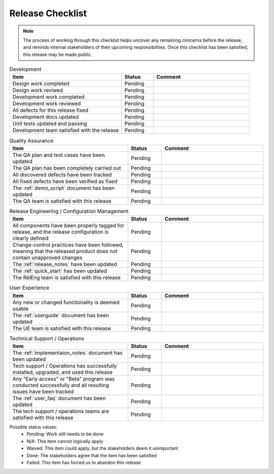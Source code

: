 .. _release_checklist:

Release Checklist
#################

.. note:: The process of working through this checklist helps uncover any remaining concerns before the release, and reminds internal stakeholders of their upcoming responsibilities. Once this checklist has been satisfied, this release may be made public.

.. list-table:: Development
   :widths: 35 10 30
   :header-rows: 1

   * - Item
     - Status
     - Comment
   * - Design work completed
     - Pending
     - 
   * - Design work reviwed
     - Pending
     - 
   * - Development work completed
     - Pending
     - 
   * - Development work reviewed
     - Pending
     - 
   * - All defects for this release fixed
     - Pending
     - 
   * - Development docs updated
     - Pending
     - 
   * - Unit tests updated and passing
     - Pending
     - 
   * - Development team satisfied with the release
     - Pending
     - 
 
.. list-table:: Quality Assurance
   :widths: 35 10 30
   :header-rows: 1

   * - Item
     - Status
     - Comment
   * - The QA plan and test cases have been updated
     - Pending
     - 
   * - The QA plan has been completely carried out
     - Pending
     - 
   * - All discovered defects have been tracked
     - Pending
     - 
   * - All fixed defects have been verified as fixed
     - Pending
     - 
   * - The :ref:`demo_script` document has been updated
     - Pending
     - 
   * - The QA team is satisfied with this release
     - Pending
     - 

.. list-table:: Release Engineering / Configuration Management
   :widths: 35 10 30
   :header-rows: 1

   * - Item
     - Status
     - Comment
   * - All components have been properly tagged for release, and the release configuration is clearly defined
     - Pending
     - 
   * - Change-control practices have been followed, meaning that the released product does not contain unapproved changes
     - Pending
     - 
   * - The :ref:`release_notes` have been updated
     - Pending
     - 
   * - The :ref:`quick_start` has been updated
     - Pending
     - 
   * - The RelEng team is satisfied with this release
     - Pending
     - 

.. list-table:: User Experience
   :widths: 35 10 30
   :header-rows: 1

   * - Item
     - Status
     - Comment
   * - Any new or changed functionality is deemed usable
     - Pending
     - 
   * - The :ref:`userguide` document has been updated
     - Pending
     - 
   * - The UE team is satisfied with this release
     - Pending
     - 

.. list-table:: Technical Support / Operations
   :widths: 35 10 30
   :header-rows: 1

   * - Item
     - Status
     - Comment
   * - The :ref:`implementaion_notes` document has been updated
     - Pending
     - 
   * - Tech support / Operations has successfully installed, upgraded, and used this release
     - Pending
     - 
   * - Any "Early access" or "Beta" program was conducted successfully and all resulting issues have been tracked
     - Pending
     - 
   * - The :ref:`user_faq` document has been updated
     - Pending
     - 
   * - The tech support / operations teams are satisfied with this release
     - Pending
     - 



Possible status values:
 * Pending: Work still needs to be done
 * N/A: This item cannot logically apply
 * Waived: This item could apply, but the stakeholders deem it unimportant
 * Done: The stakeholders agree that the item has been satisfied
 * Failed: This item has forced us to abandon this release

